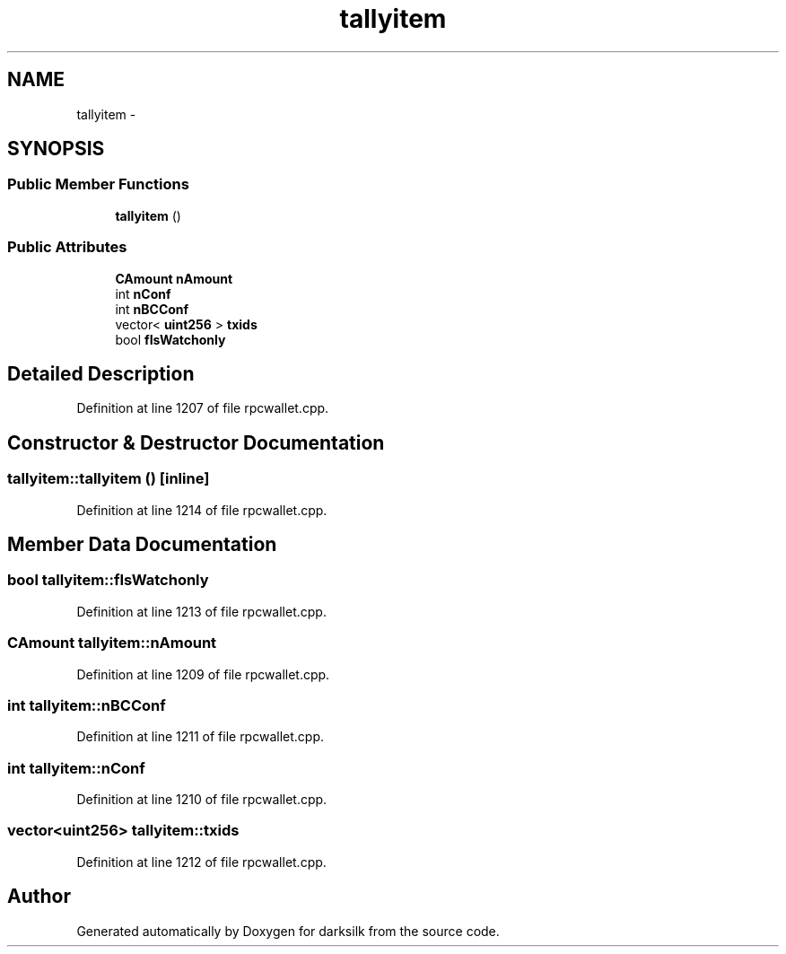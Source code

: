 .TH "tallyitem" 3 "Wed Feb 10 2016" "Version 1.0.0.0" "darksilk" \" -*- nroff -*-
.ad l
.nh
.SH NAME
tallyitem \- 
.SH SYNOPSIS
.br
.PP
.SS "Public Member Functions"

.in +1c
.ti -1c
.RI "\fBtallyitem\fP ()"
.br
.in -1c
.SS "Public Attributes"

.in +1c
.ti -1c
.RI "\fBCAmount\fP \fBnAmount\fP"
.br
.ti -1c
.RI "int \fBnConf\fP"
.br
.ti -1c
.RI "int \fBnBCConf\fP"
.br
.ti -1c
.RI "vector< \fBuint256\fP > \fBtxids\fP"
.br
.ti -1c
.RI "bool \fBfIsWatchonly\fP"
.br
.in -1c
.SH "Detailed Description"
.PP 
Definition at line 1207 of file rpcwallet\&.cpp\&.
.SH "Constructor & Destructor Documentation"
.PP 
.SS "tallyitem::tallyitem ()\fC [inline]\fP"

.PP
Definition at line 1214 of file rpcwallet\&.cpp\&.
.SH "Member Data Documentation"
.PP 
.SS "bool tallyitem::fIsWatchonly"

.PP
Definition at line 1213 of file rpcwallet\&.cpp\&.
.SS "\fBCAmount\fP tallyitem::nAmount"

.PP
Definition at line 1209 of file rpcwallet\&.cpp\&.
.SS "int tallyitem::nBCConf"

.PP
Definition at line 1211 of file rpcwallet\&.cpp\&.
.SS "int tallyitem::nConf"

.PP
Definition at line 1210 of file rpcwallet\&.cpp\&.
.SS "vector<\fBuint256\fP> tallyitem::txids"

.PP
Definition at line 1212 of file rpcwallet\&.cpp\&.

.SH "Author"
.PP 
Generated automatically by Doxygen for darksilk from the source code\&.
